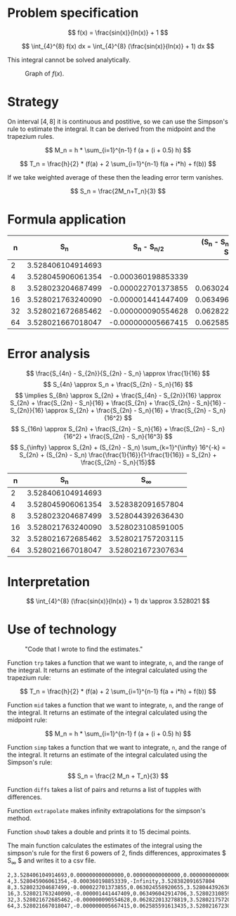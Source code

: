 \newpage

* Problem specification

  $$ f(x) = \frac{sin(x)}{ln(x)} + 1 $$

  $$ \int_{4}^{8} f(x) dx = \int_{4}^{8} (\frac{sin(x)}{ln(x)} + 1) dx $$

  This integral cannot be solved analytically.

  #+CAPTION: Graph of $f(x)$.
  [[./function_graph.png]]

  # why is this appropriate for numerical solution?

* Strategy
  On interval $[4,8]$ it is continuous and postitive, so we can use the Simpson's rule to estimate the integral. It can be derived from the midpoint and the trapezium rules.

  $$ M_n = h * \sum_{i=1}^{n-1} f (a + (i + 0.5) h) $$

  $$ T_n = \frac{h}{2} * (f(a) + 2 \sum_{i=1}^{n-1} f(a + i*h) + f(b)) $$

  If we take weighted average of these then the leading error term vanishes.

  $$ S_n = \frac{2M_n+T_n}{3} $$

  # why is this appropriate to the problem?

* Formula application

  |----+-------------------+--------------------+-------------------------------------|
  |  n |               S_n |      S_n - S_{n/2} | (S_n - S_{n/2})/(S_{n/2} - S_{n/4}) |
  |----+-------------------+--------------------+-------------------------------------|
  |  2 | 3.528406104914693 |                    |                                     |
  |----+-------------------+--------------------+-------------------------------------|
  |  4 | 3.528045906061354 | -0.000360198853339 |                                     |
  |----+-------------------+--------------------+-------------------------------------|
  |  8 | 3.528023204687499 | -0.000022701373855 |                   0.063024558920655 |
  |----+-------------------+--------------------+-------------------------------------|
  | 16 | 3.528021763240090 | -0.000001441447409 |                   0.063496042914706 |
  |----+-------------------+--------------------+-------------------------------------|
  | 32 | 3.528021672685462 | -0.000000090554628 |                   0.062822013278819 |
  |----+-------------------+--------------------+-------------------------------------|
  | 64 | 3.528021667018047 | -0.000000005667415 |                   0.062585591613435 |
  |----+-------------------+--------------------+-------------------------------------|

  # do we need anything else?

* Error analysis

  $$ \frac{S_{4n} - S_{2n}}{S_{2n} - S_n} \approx \frac{1}{16} $$
  $$ S_{4n} \approx S_n + \frac{S_{2n} - S_n}{16} $$
  $$ \implies S_{8n} \approx S_{2n} + \frac{S_{4n} - S_{2n}}{16} \approx S_{2n} + \frac{S_{2n} - S_n}{16} + \frac{S_{2n} + \frac{S_{2n} - S_n}{16} - S_{2n}}{16} \approx S_{2n} + \frac{S_{2n} - S_n}{16} + \frac{S_{2n} - S_n}{16^2} $$
  $$ S_{16n} \approx S_{2n} + \frac{S_{2n} - S_n}{16} + \frac{S_{2n} - S_n}{16^2} + \frac{S_{2n} - S_n}{16^3} $$
  $$ S_{\infty} \approx S_{2n} + (S_{2n} - S_n) \sum_{k=1}^{\infty} 16^{-k} = S_{2n} + (S_{2n} - S_n) \frac{\frac{1}{16}}{1-\frac{1}{16}} = S_{2n} + \frac{S_{2n} - S_n}{15}$$

  |----+-------------------+-------------------|
  |  n |               S_n |        S_{\infty} |
  |----+-------------------+-------------------|
  |  2 | 3.528406104914693 |                   |
  |----+-------------------+-------------------|
  |  4 | 3.528045906061354 | 3.528382091657804 |
  |----+-------------------+-------------------|
  |  8 | 3.528023204687499 | 3.528044392636430 |
  |----+-------------------+-------------------|
  | 16 | 3.528021763240090 | 3.528023108591005 |
  |----+-------------------+-------------------|
  | 32 | 3.528021672685462 | 3.528021757203115 |
  |----+-------------------+-------------------|
  | 64 | 3.528021667018047 | 3.528021672307634 |
  |----+-------------------+-------------------|

  # how should I comment this?

* Interpretation

  $$ \int_{4}^{8} (\frac{sin(x)}{ln(x)} + 1) dx \approx 3.528021 $$

  # discussion and validity?

* Use of technology

  #+CAPTION: "Code that I wrote to find the estimates."
  [[./code.png]]
  
  Function ~trp~ takes a function that we want to integrate, ~n~, and the range of the integral. It returns an estimate of the integral calculated using the trapezium rule:

  $$ T_n = \frac{h}{2} * (f(a) + 2 \sum_{i=1}^{n-1} f(a + i*h) + f(b)) $$

  Function ~mid~ takes a function that we want to integrate, ~n~, and the range of the integral. It returns an estimate of the integral calculated using the midpoint rule:

  $$ M_n = h * \sum_{i=1}^{n-1} f (a + (i + 0.5) h) $$

  Function ~simp~ takes a function that we want to integrate, ~n~, and the range of the integral. It returns an estimate of the integral calculated using the Simpson's rule:

  $$ S_n = \frac{2 M_n + T_n}{3} $$

  Function ~diffs~ takes a list of pairs and returns a list of tupples with differences.

  Function ~extrapolate~ makes infinity extrapolations for the simpson's method.

  Function ~showD~ takes a double and prints it to 15 decimal points.

  The main function calculates the estimates of the integral using the simpson's rule for the first 6 powers of 2, finds differences, approximates $ S_{\infty} $ and writes it to a csv file.

  #+BEGIN_SRC csv
  2,3.528406104914693,0.000000000000000,0.000000000000000,0.000000000000000
  4,3.528045906061354,-0.000360198853339,-Infinity,3.528382091657804
  8,3.528023204687499,-0.000022701373855,0.063024558920655,3.528044392636430
  16,3.528021763240090,-0.000001441447409,0.063496042914706,3.528023108591005
  32,3.528021672685462,-0.000000090554628,0.062822013278819,3.528021757203115
  64,3.528021667018047,-0.000000005667415,0.062585591613435,3.528021672307634
  #+END_SRC

